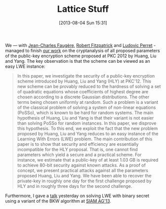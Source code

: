 #+TITLE: Lattice Stuff
#+POSTID: 931
#+DATE: [2013-08-04 Sun 15:31]
#+OPTIONS: toc:nil num:nil todo:nil pri:nil tags:nil ^:nil TeX:nil
#+CATEGORY: cryptography
#+TAGS: bkw, conference, cryptanalysis, cryptography, lattices, lattice-based cryptography, lwe, pre-print

We — with [[http://www-calfor.lip6.fr/~jcf/][Jean-Charles Faugère]], [[http://rfcrypto.com/][Robert Fitzpatrick]] and [[http://www-polsys.lip6.fr/~perret/][Ludovic Perret]] - managed to finish [[http://eprint.iacr.org/2013/470][our work]] on the cryptanalysis of all proposed parameters of the public-key encryption scheme proposed at PKC 2012 by Huang, Liu and Yang. The key observation is that the scheme can be viewed as an easy LWE instance:

#+BEGIN_QUOTE
In this paper, we investigate the security of a public-key encryption scheme introduced by Huang, Liu and Yang (HLY) at PKC'12. This new scheme can be provably reduced to the hardness of solving a set of quadratic equations whose coefficients of highest degree are chosen according to a discrete Gaussian distributions. The other terms being chosen uniformly at random. Such a problem is a variant of the classical problem of solving a system of non-linear equations (PoSSo), which is known to be hard for random systems. The main hypothesis of Huang, Liu and Yang is that their variant is not easier than solving PoSSo for random instances. In this paper, we disprove this hypothesis. To this end, we exploit the fact that the new problem proposed by Huang, Liu and Yang reduces to an easy instance of the Learning With Errors (LWE) problem. The main contribution of this paper is to show that security and efficiency are essentially incompatible for the HLY proposal. That is, one cannot find parameters which yield a secure and a practical scheme. For instance, we estimate that a public-key of at least 1.03 GB is required to achieve 80-bit security against known attacks. As a proof of concept, we present practical attacks against all the parameters proposed Huang, Liu and Yang. We have been able to recover the private-key in roughly one day for the first challenge proposed by HLY and in roughly three days for the second challenge.
#+END_QUOTE

Furthermore, I gave a [[http://martinralbrecht.files.wordpress.com/2013/08/20130803_bkw-lwe_siamag13.pdf][talk]] yesterday on solving LWE with binary secret using a variant of the BKW algorithm at [[http://www.siam.org/meetings/ag13/][SIAM AG'13]].




